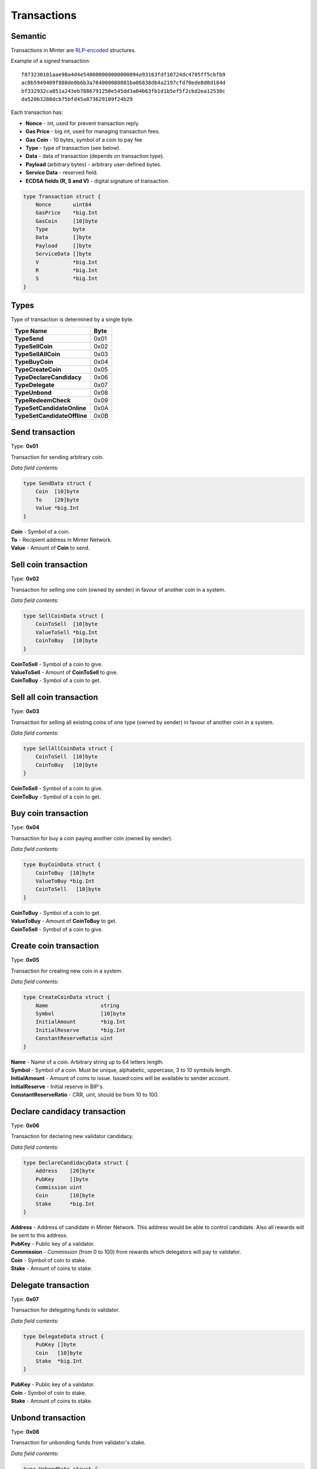 Transactions
============

Semantic
^^^^^^^^

Transactions in Minter are `RLP-encoded <https://github.com/ethereum/wiki/wiki/RLP>`__ structures.

Example of a signed transaction:

::

    f873230101aae98a4d4e540000000000000094a93163fdf10724dc4785ff5cbfb9
    ac0b5949409f880de0b6b3a764000080801ba06838db4a2197cfd70ede8d8d184d
    bf332932ca051a243eb7886791250e545dd3a04b63fb1d1b5ef5f2cbd2ea12530c
    da520b3280dcb75bfd45a873629109f24b29

Each transaction has:

- **Nonce** - int, used for prevent transaction reply.
- **Gas Price** - big int, used for managing transaction fees.
- **Gas Coin** - 10 bytes, symbol of a coin to pay fee
- **Type** - type of transaction (see below).
- **Data** - data of transaction (depends on transaction type).
- **Payload** (arbitrary bytes) - arbitrary user-defined bytes.
- **Service Data** - reserved field.
- **ECDSA fields (R, S and V)** - digital signature of transaction.

.. code-block:: go

    type Transaction struct {
        Nonce       uint64
        GasPrice    *big.Int
        GasCoin     [10]byte
        Type        byte
        Data        []byte
        Payload     []byte
        ServiceData []byte
        V           *big.Int
        R           *big.Int
        S           *big.Int
    }

Types
^^^^^

Type of transaction is determined by a single byte.

+----------------------------------+---------+
| Type Name                        | Byte    |
+==================================+=========+
| **TypeSend**                     | 0x01    |
+----------------------------------+---------+
| **TypeSellCoin**                 | 0x02    |
+----------------------------------+---------+
| **TypeSellAllCoin**              | 0x03    |
+----------------------------------+---------+
| **TypeBuyCoin**                  | 0x04    |
+----------------------------------+---------+
| **TypeCreateCoin**               | 0x05    |
+----------------------------------+---------+
| **TypeDeclareCandidacy**         | 0x06    |
+----------------------------------+---------+
| **TypeDelegate**                 | 0x07    |
+----------------------------------+---------+
| **TypeUnbond**                   | 0x08    |
+----------------------------------+---------+
| **TypeRedeemCheck**              | 0x09    |
+----------------------------------+---------+
| **TypeSetCandidateOnline**       | 0x0A    |
+----------------------------------+---------+
| **TypeSetCandidateOffline**      | 0x0B    |
+----------------------------------+---------+

Send transaction
^^^^^^^^^^^^^^^^

Type: **0x01**

Transaction for sending arbitrary coin.

*Data field contents:*

.. code-block:: go

    type SendData struct {
        Coin  [10]byte
        To    [20]byte
        Value *big.Int
    }

| **Coin** - Symbol of a coin.
| **To** - Recipient address in Minter Network.
| **Value** - Amount of **Coin** to send.

Sell coin transaction
^^^^^^^^^^^^^^^^^^^^^

Type: **0x02**

Transaction for selling one coin (owned by sender) in favour of another coin in a system.

*Data field contents:*

.. code-block:: go

    type SellCoinData struct {
        CoinToSell  [10]byte
        ValueToSell *big.Int
        CoinToBuy   [10]byte
    }

| **CoinToSell** - Symbol of a coin to give.
| **ValueToSell** - Amount of **CoinToSell** to give.
| **CoinToBuy** - Symbol of a coin to get.

Sell all coin transaction
^^^^^^^^^^^^^^^^^^^^^^^^^

Type: **0x03**

Transaction for selling all existing coins of one type (owned by sender) in favour of another coin in a system.

*Data field contents:*

.. code-block:: go

    type SellAllCoinData struct {
        CoinToSell  [10]byte
        CoinToBuy   [10]byte
    }

| **CoinToSell** - Symbol of a coin to give.
| **CoinToBuy** - Symbol of a coin to get.

Buy coin transaction
^^^^^^^^^^^^^^^^^^^^

Type: **0x04**

Transaction for buy a coin paying another coin (owned by sender).

*Data field contents:*

.. code-block:: go

    type BuyCoinData struct {
        CoinToBuy  [10]byte
        ValueToBuy *big.Int
        CoinToSell   [10]byte
    }

| **CoinToBuy** - Symbol of a coin to get.
| **ValueToBuy** - Amount of **CoinToBuy** to get.
| **CoinToSell** - Symbol of a coin to give.

Create coin transaction
^^^^^^^^^^^^^^^^^^^^^^^

Type: **0x05**

Transaction for creating new coin in a system.

*Data field contents:*

.. code-block:: go

    type CreateCoinData struct {
        Name                 string
        Symbol               [10]byte
        InitialAmount        *big.Int
        InitialReserve       *big.Int
        ConstantReserveRatio uint
    }

| **Name** - Name of a coin. Arbitrary string up to 64 letters length.
| **Symbol** - Symbol of a coin. Must be unique, alphabetic, uppercase, 3 to 10 symbols length.
| **InitialAmount** - Amount of coins to issue. Issued coins will be available to sender account.
| **InitialReserve** - Initial reserve in BIP's.
| **ConstantReserveRatio** - CRR, uint, should be from 10 to 100.

Declare candidacy transaction
^^^^^^^^^^^^^^^^^^^^^^^^^^^^^

Type: **0x06**

Transaction for declaring new validator candidacy.

*Data field contents:*

.. code-block:: go

    type DeclareCandidacyData struct {
        Address    [20]byte
        PubKey     []byte
        Commission uint
        Coin       [10]byte
        Stake      *big.Int
    }

| **Address** - Address of candidate in Minter Network. This address would be able to control candidate. Also all rewards will be sent to this address.
| **PubKey** - Public key of a validator.
| **Commission** - Commission (from 0 to 100) from rewards which delegators will pay to validator.
| **Coin** - Symbol of coin to stake.
| **Stake** - Amount of coins to stake.

Delegate transaction
^^^^^^^^^^^^^^^^^^^^

Type: **0x07**

Transaction for delegating funds to validator.

*Data field contents:*

.. code-block:: go

    type DelegateData struct {
        PubKey []byte
        Coin   [10]byte
        Stake  *big.Int
    }

| **PubKey** - Public key of a validator.
| **Coin** - Symbol of coin to stake.
| **Stake** - Amount of coins to stake.

Unbond transaction
^^^^^^^^^^^^^^^^^^

Type: **0x08**

Transaction for unbonding funds from validator's stake.

*Data field contents:*

.. code-block:: go

    type UnbondData struct {
        PubKey []byte
        Coin   [10]byte
        Value  *big.Int
    }

| **PubKey** - Public key of a validator.
| **Coin** - Symbol of coin to unbond.
| **Value** - Amount of coins to unbond.

Redeem check transaction
^^^^^^^^^^^^^^^^^^^^^^^^

Type: **0x09**

Transaction for redeeming a check.

*Data field contents:*

.. code-block:: go

    type RedeemCheckData struct {
        RawCheck []byte
        Proof    [65]byte
    }

| **RawCheck** - Raw check received from sender.
| **Proof** - Proof of owning a check.

Set candidate online transaction
^^^^^^^^^^^^^^^^^^^^^^^^^^^^^^^^

Type: **0x0A**

Transaction for turning candidate on. This transaction should be sent from address which is set in the "Declare candidacy transaction".

*Data field contents:*

.. code-block:: go

    type SetCandidateOnData struct {
        PubKey []byte
    }

| **PubKey** - Public key of a validator.

Set candidate offline transaction
^^^^^^^^^^^^^^^^^^^^^^^^^^^^^^^^^

Type: **0x0B**

Transaction for turning candidate off. This transaction should be sent from address which is set in the "Declare candidacy transaction".

*Data field contents:*

.. code-block:: go

    type SetCandidateOffData struct {
        PubKey []byte
    }

| **PubKey** - Public key of a validator.
